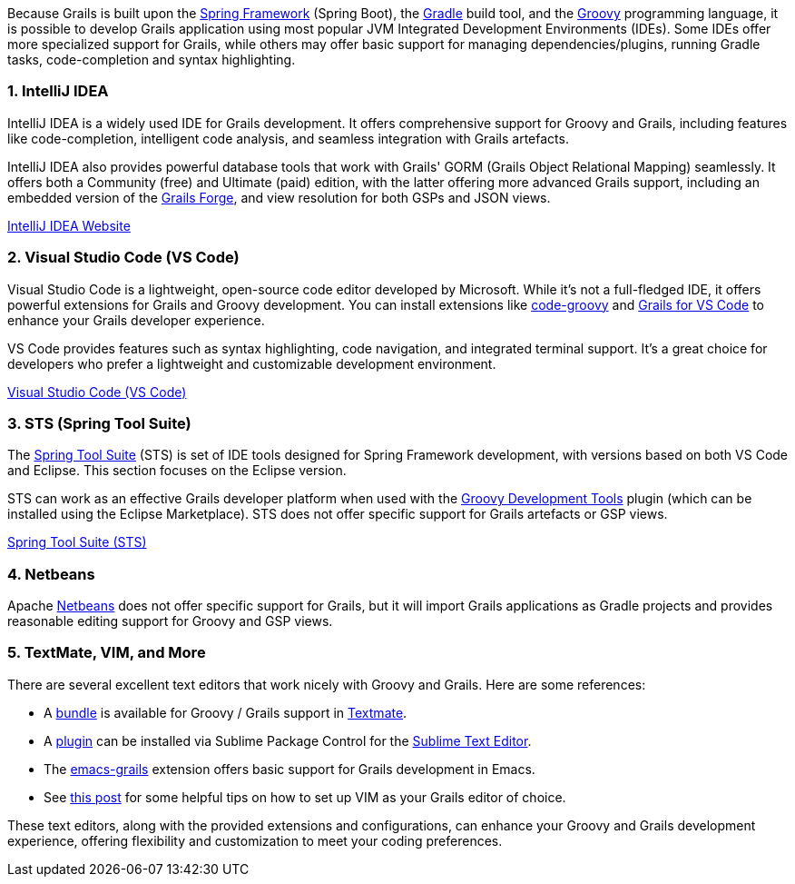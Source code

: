 Because Grails is built upon the https://spring.io[Spring Framework] (Spring Boot), the https://gradle.org/[Gradle] build tool, and the https://groovy-lang.org[Groovy] programming language, it is possible to develop Grails application using most popular JVM Integrated Development Environments (IDEs). Some IDEs offer more specialized support for Grails, while others may offer basic support for managing dependencies/plugins, running Gradle tasks, code-completion and syntax highlighting.

=== 1. IntelliJ IDEA

IntelliJ IDEA is a widely used IDE for Grails development. It offers comprehensive support for Groovy and Grails, including features like code-completion, intelligent code analysis, and seamless integration with Grails artefacts.

IntelliJ IDEA also provides powerful database tools that work with Grails' GORM (Grails Object Relational Mapping) seamlessly. It offers both a Community (free) and Ultimate (paid) edition, with the latter offering more advanced Grails support, including an embedded version of the https://start.grails.org[Grails Forge], and view resolution for both GSPs and JSON views.

https://www.jetbrains.com/idea/[IntelliJ IDEA Website]

=== 2. Visual Studio Code (VS Code)

Visual Studio Code is a lightweight, open-source code editor developed by Microsoft. While it's not a full-fledged IDE, it offers powerful extensions for Grails and Groovy development. You can install extensions like https://marketplace.visualstudio.com/items?itemName=marlon407.code-groovy[code-groovy] and https://marketplace.visualstudio.com/items?itemName=GDOTecnologia.gfvscode[Grails for VS Code] to enhance your Grails developer experience.

VS Code provides features such as syntax highlighting, code navigation, and integrated terminal support. It's a great choice for developers who prefer a lightweight and customizable development environment.

https://code.visualstudio.com/[Visual Studio Code (VS Code)]

=== 3. STS (Spring Tool Suite)

The https://spring.io/tools[Spring Tool Suite] (STS) is set of IDE tools designed for Spring Framework development, with versions based on both VS Code and Eclipse. This section focuses on the Eclipse version.

STS can work as an effective Grails developer platform when used with the https://marketplace.eclipse.org/content/groovy-development-tools[Groovy Development Tools] plugin (which can be installed using the Eclipse Marketplace). STS does not offer specific support for Grails artefacts or GSP views.

https://spring.io/tools/sts[Spring Tool Suite (STS)]

=== 4. Netbeans

Apache https://netbeans.apache.org[Netbeans] does not offer specific support for Grails, but it will import Grails applications as Gradle projects and provides reasonable editing support for Groovy and GSP views.

=== 5. TextMate, VIM, and More

There are several excellent text editors that work nicely with Groovy and Grails. Here are some references:

* A https://github.com/textmate/groovy-grails.tmbundle[bundle] is available for Groovy / Grails support in http://macromates.com[Textmate].
* A https://packagecontrol.io/packages/Grails[plugin] can be installed via Sublime Package Control for the http://www.sublimetext.com[Sublime Text Editor].
* The https://github.com/lifeisfoo/emacs-grails[emacs-grails] extension offers basic support for Grails development in Emacs.
* See http://www.objectpartners.com/2012/02/21/using-vim-as-your-grails-ide-part-1-navigating-your-project/[this post] for some helpful tips on how to set up VIM as your Grails editor of choice.

These text editors, along with the provided extensions and configurations, can enhance your Groovy and Grails development experience, offering flexibility and customization to meet your coding preferences.
